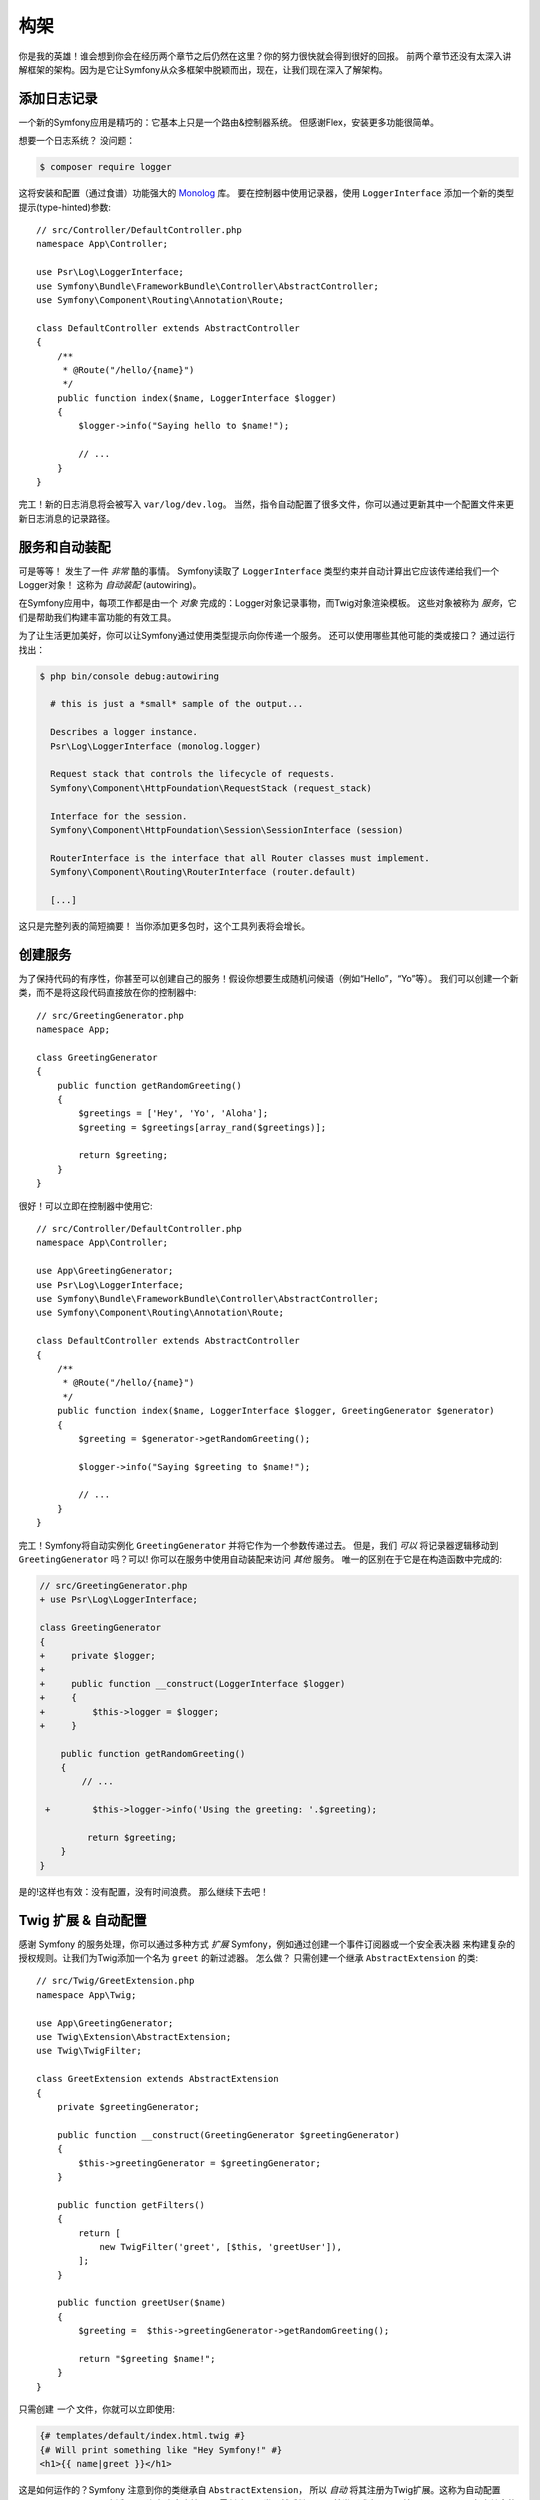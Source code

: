 构架
================

你是我的英雄！谁会想到你会在经历两个章节之后仍然在这里？你的努力很快就会得到很好的回报。
前两个章节还没有太深入讲解框架的架构。因为是它让Symfony从众多框架中脱颖而出，现在，让我们现在深入了解架构。

添加日志记录
--------------

一个新的Symfony应用是精巧的：它基本上只是一个路由&控制器系统。 但感谢Flex，安装更多功能很简单。

想要一个日志系统？ 没问题：

.. code-block:: terminal

    $ composer require logger

这将安装和配置（通过食谱）功能强大的 `Monolog`_ 库。
要在控制器中使用记录器，使用 ``LoggerInterface`` 添加一个新的类型提示(type-hinted)参数::

    // src/Controller/DefaultController.php
    namespace App\Controller;

    use Psr\Log\LoggerInterface;
    use Symfony\Bundle\FrameworkBundle\Controller\AbstractController;
    use Symfony\Component\Routing\Annotation\Route;

    class DefaultController extends AbstractController
    {
        /**
         * @Route("/hello/{name}")
         */
        public function index($name, LoggerInterface $logger)
        {
            $logger->info("Saying hello to $name!");

            // ...
        }
    }

完工！新的日志消息将会被写入 ``var/log/dev.log``。
当然，指令自动配置了很多文件，你可以通过更新其中一个配置文件来更新日志消息的记录路径。

服务和自动装配
---------------------

可是等等！ 发生了一件 *非常* 酷的事情。
Symfony读取了 ``LoggerInterface`` 类型约束并自动计算出它应该传递给我们一个Logger对象！
这称为 *自动装配* (autowiring)。

在Symfony应用中，每项工作都是由一个 *对象* 完成的：Logger对象记录事物，而Twig对象渲染模板。
这些对象被称为 *服务*，它们是帮助我们构建丰富功能的有效工具。


为了让生活更加美好，你可以让Symfony通过使用类型提示向你传递一个服务。
还可以使用哪些其他可能的类或接口？ 通过运行找出：

.. code-block:: terminal

    $ php bin/console debug:autowiring

      # this is just a *small* sample of the output...

      Describes a logger instance.
      Psr\Log\LoggerInterface (monolog.logger)

      Request stack that controls the lifecycle of requests.
      Symfony\Component\HttpFoundation\RequestStack (request_stack)

      Interface for the session.
      Symfony\Component\HttpFoundation\Session\SessionInterface (session)

      RouterInterface is the interface that all Router classes must implement.
      Symfony\Component\Routing\RouterInterface (router.default)

      [...]

这只是完整列表的简短摘要！ 当你添加更多包时，这个工具列表将会增长。

创建服务
-----------------

为了保持代码的有序性，你甚至可以创建自己的服务！假设你想要生成随机问候语（例如“Hello”，“Yo”等）。
我们可以创建一个新类，而不是将这段代码直接放在你的控制器中::

    // src/GreetingGenerator.php
    namespace App;

    class GreetingGenerator
    {
        public function getRandomGreeting()
        {
            $greetings = ['Hey', 'Yo', 'Aloha'];
            $greeting = $greetings[array_rand($greetings)];

            return $greeting;
        }
    }

很好！可以立即在控制器中使用它::

    // src/Controller/DefaultController.php
    namespace App\Controller;

    use App\GreetingGenerator;
    use Psr\Log\LoggerInterface;
    use Symfony\Bundle\FrameworkBundle\Controller\AbstractController;
    use Symfony\Component\Routing\Annotation\Route;

    class DefaultController extends AbstractController
    {
        /**
         * @Route("/hello/{name}")
         */
        public function index($name, LoggerInterface $logger, GreetingGenerator $generator)
        {
            $greeting = $generator->getRandomGreeting();

            $logger->info("Saying $greeting to $name!");

            // ...
        }
    }

完工！Symfony将自动实例化 ``GreetingGenerator`` 并将它作为一个参数传递过去。
但是，我们 *可以* 将记录器逻辑移动到 ``GreetingGenerator`` 吗？可以!
你可以在服务中使用自动装配来访问 *其他* 服务。 唯一的区别在于它是在构造函数中完成的:

.. code-block:: diff

    // src/GreetingGenerator.php
    + use Psr\Log\LoggerInterface;

    class GreetingGenerator
    {
    +     private $logger;
    +
    +     public function __construct(LoggerInterface $logger)
    +     {
    +         $this->logger = $logger;
    +     }

        public function getRandomGreeting()
        {
            // ...

     +        $this->logger->info('Using the greeting: '.$greeting);

             return $greeting;
        }
    }

是的!这样也有效：没有配置，没有时间浪费。
那么继续下去吧！

Twig 扩展 & 自动配置
----------------------------------

感谢 Symfony 的服务处理，你可以通过多种方式 *扩展* Symfony，例如通过创建一个事件订阅器或一个安全表决器
来构建复杂的授权规则。让我们为Twig添加一个名为 ``greet`` 的新过滤器。 怎么做？
只需创建一个继承 ``AbstractExtension`` 的类::

    // src/Twig/GreetExtension.php
    namespace App\Twig;

    use App\GreetingGenerator;
    use Twig\Extension\AbstractExtension;
    use Twig\TwigFilter;

    class GreetExtension extends AbstractExtension
    {
        private $greetingGenerator;

        public function __construct(GreetingGenerator $greetingGenerator)
        {
            $this->greetingGenerator = $greetingGenerator;
        }

        public function getFilters()
        {
            return [
                new TwigFilter('greet', [$this, 'greetUser']),
            ];
        }

        public function greetUser($name)
        {
            $greeting =  $this->greetingGenerator->getRandomGreeting();

            return "$greeting $name!";
        }
    }

只需创建 *一个* 文件，你就可以立即使用:

.. code-block:: html+twig

    {# templates/default/index.html.twig #}
    {# Will print something like "Hey Symfony!" #}
    <h1>{{ name|greet }}</h1>

这是如何运作的？Symfony 注意到你的类继承自 ``AbstractExtension``，
所以 *自动* 将其注册为Twig扩展。这称为自动配置(autoconfiguration)，它适用于 *许多* 许多事情。
只需创建一个类，然后继承一个基类（或实现一个接口），Symfony 负责其余的工作。

快如闪电: 缓存容器
-----------------------------------

在看到 Symfony 这么多的自动处理机制后，你可能会想：“不会这伤害了性能？“事实上并不会！Symfony快如闪电。

这怎么可能？服务系统由一个非常重要的叫“容器”的对象来管理。大多数框架都有一个容器，
但 Symfony 是独一无二的，因为它具有 *缓存性(cached)* 。当你加载第一个页面时，所有服务信息都是编译并保存。
这意味着自动装配和自动配置功能添加 *没有* 开销的！
这也意味着你会得到 *很棒* 的错误信息：Symfony会在构建容器时检查和验证 *所有东西*。

现在你可能会担心你更新了一个文件应该怎么办？缓存会重建吗？我喜欢你的想法！它很聪明，会在下一个页面加载时重建。
但这确实是下一节的主题。

开发 & 生成: 环境
-------------------------------------------

框架的主要工作之一是使调试变得容易！
我们的应用 *提供* 了很棒的工具来应对：Web调试工具栏显示在页面底部，
错误信息会以显眼、美观、明确的方式展现，并在需要的时候自动重建配置缓存。

但是当你部署到生产时呢？我们需要隐藏这些工具和优化速度！

这是由 Symfony 的 *环境* 系统解决的，它们有三个：``dev``，``prod`` 和 ``test``。
根据环境，Symfony会加载在 ``config/`` 目录中不同的文件：

.. code-block:: text

    config/
    ├─ services.yaml
    ├─ ...
    └─ packages/
        ├─ framework.yaml
        ├─ ...
        ├─ **dev/**
            ├─ monolog.yaml
            └─ ...
        ├─ **prod/**
            └─ monolog.yaml
        └─ **test/**
            ├─ framework.yaml
            └─ ...
    └─ routes/
        ├─ annotations.yaml
        └─ **dev/**
            ├─ twig.yaml
            └─ web_profiler.yaml

这是一个 *伟大* 的想法：通过改变一个配置（环境），你的应用从调试友好的体验转变为速度而优化的体验了。

哦，怎么改变环境？更改 ``APP_ENV`` 环境变量的值 ``dev`` 为 ``prod``：

.. code-block:: diff

    # .env
    - APP_ENV=dev
    + APP_ENV=prod

但我接下来想谈谈环境变量。将值改回 ``dev``：当你在本地工作时，可以很容易使用调试工具。

环境变量
---------------------

每个应用包含的配置在每个服务器上都有所不同 - 比如数据库连接信息或密码。
那配置应该如何存储？在文件中？或者一些另一种方式？

Symfony 遵循行业最佳实践，将基于服务器的配置存储为 *environment* 变量。
这意味着 Symfony 可以与平台即服务（PaaS）部署系统以及Docker完美配合。

但是在开发过程中设置环境变量可能会很痛苦。这就是你的应用自动加载一个 ``.env`` 文件的原因。
然后，此文件中的键会成为环境变量，并被你的应用读取：

.. code-block:: bash

    # .env
    ###> symfony/framework-bundle ###
    APP_ENV=dev
    APP_SECRET=cc86c7ca937636d5ddf1b754beb22a10
    ###< symfony/framework-bundle ###

起初，该文件不包含太多内容。但随着你的应用的增长，你将根据需要添加更多配置。
但是，实际上，它变得更有趣！假设你的应用需要数据库ORM。 让我们安装Doctrine ORM：

.. code-block:: terminal

    $ composer require doctrine

感谢 Flex 安装的新食谱，再次查看 ``.env`` 文件：

.. code-block:: diff

    ###> symfony/framework-bundle ###
    APP_ENV=dev
    APP_SECRET=cc86c7ca937636d5ddf1b754beb22a10
    ###< symfony/framework-bundle ###

    + ###> doctrine/doctrine-bundle ###
    + # ...
    + DATABASE_URL=mysql://db_user:db_password@127.0.0.1:3306/db_name
    + ###< doctrine/doctrine-bundle ###

新的 ``DATABASE_URL`` 环境变量 *自动添加* 并且已被新的 ``doctrine.yaml`` 配置文件引用。
通过结合环境变量和Flex，你可以毫不费力地使用行业最佳实践。

继续阅读!
-----------

请叫我疯子，但在阅读完这篇文章之后，你应该对 Symfony 最 *重要* 的部分感到满意。
Symfony 中的所有一切都旨在让你不受限制，因此你可以继续写代码和添加功能，所有这些都可以满足你的速度和质量要求。

这就是快速上手的全部内容。从身份验证到表单再到缓存，还有很多东西要探寻。现在准备好深入研究这些主题了吗？
不要再犹豫了 - 去官方：:doc:`/index` 并选择你想要的任何指南。

.. _`Monolog`: https://github.com/Seldaek/monolog
